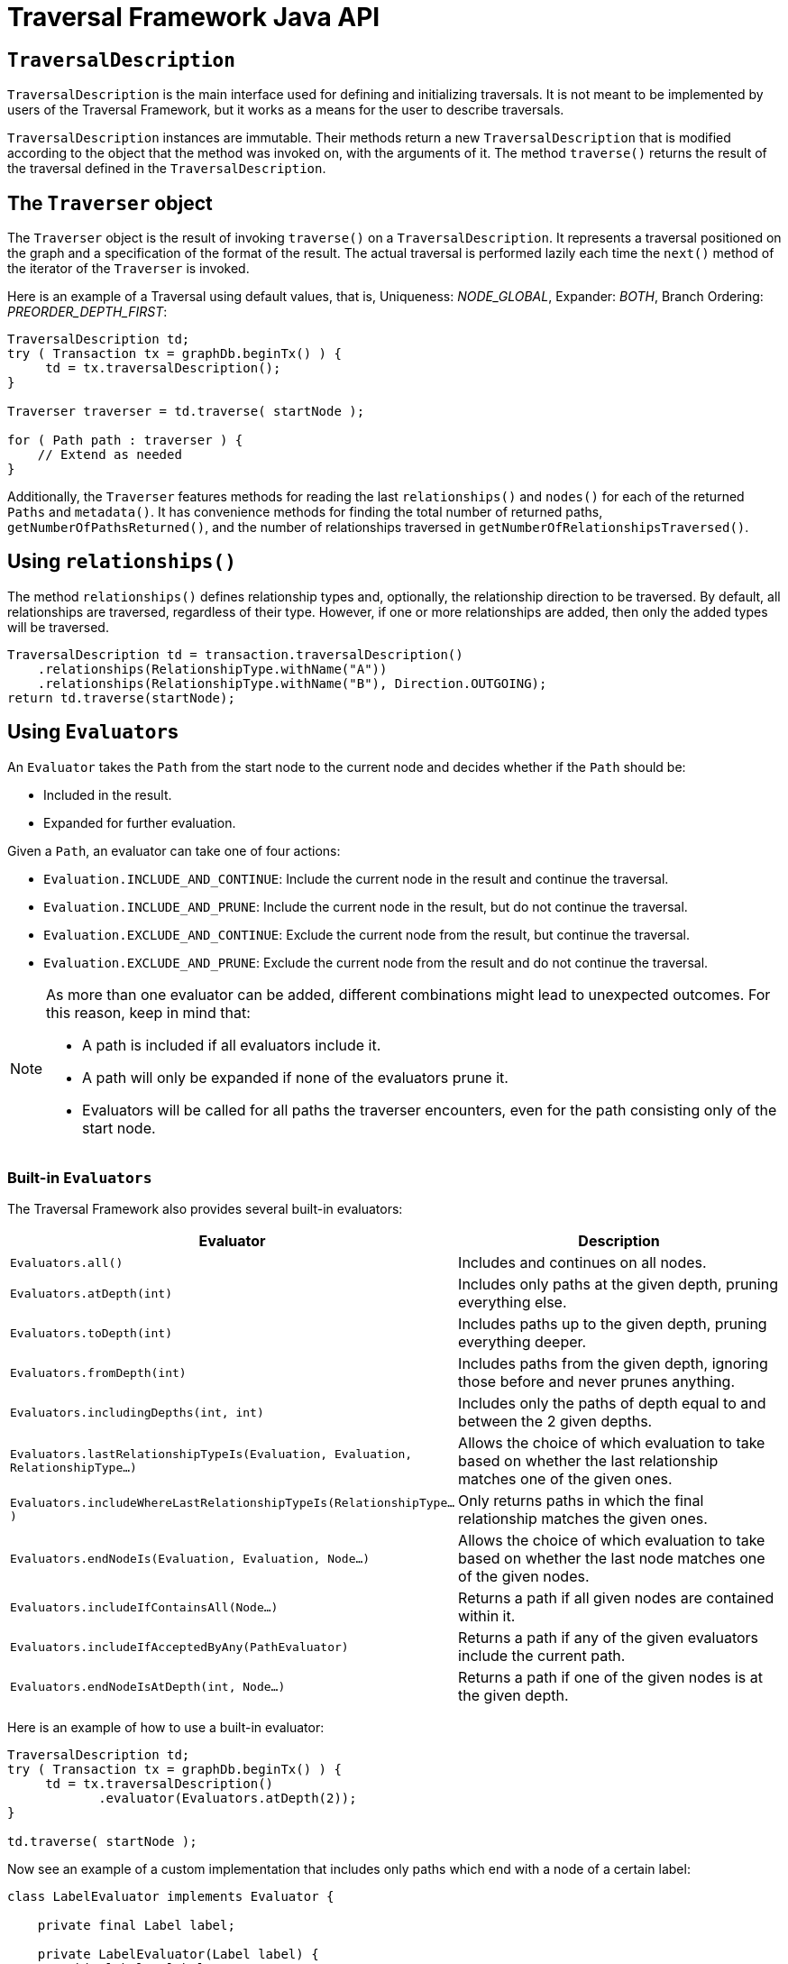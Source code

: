 :description: Neo4j Traversal Framework Java API.

:org-neo4j-graphdb-Direction-both: {neo4j-javadocs-base-uri}/org/neo4j/graphdb/Direction.html#BOTH
:org-neo4j-graphdb-traversal-description: {neo4j-javadocs-base-uri}/org/neo4j/graphdb/Transaction.html#traversalDescription()
:org-neo4j-graphdb-path: {neo4j-javadocs-base-uri}/org/neo4j/graphdb/Path.html
:org-neo4j-graphalgo-package: {neo4j-javadocs-base-uri}/org/neo4j/graphalgo/package-summary.html

[[traversal-java-api]]
= Traversal Framework Java API

[[traversal-java-api-traversaldescription]]
== `TraversalDescription`

`TraversalDescription` is the main interface used for defining and initializing traversals.
It is not meant to be implemented by users of the Traversal Framework, but it works as a means for the user to describe traversals.

`TraversalDescription` instances are immutable.
Their methods return a new `TraversalDescription` that is modified according to the object that the method was invoked on, with the arguments of it.
The method `traverse()` returns the result of the traversal defined in the `TraversalDescription`.

[[traversal-java-api-traverser]]
== The `Traverser` object

The `Traverser` object is the result of invoking `traverse()` on a `TraversalDescription`.
It represents a traversal positioned on the graph and a specification of the format of the result.
The actual traversal is performed lazily each time the `next()` method of the iterator of the `Traverser` is invoked.

Here is an example of a Traversal using default values, that is, Uniqueness: _NODE_GLOBAL_, Expander: _BOTH_, Branch Ordering: _PREORDER_DEPTH_FIRST_:

[source, java]
----
TraversalDescription td;
try ( Transaction tx = graphDb.beginTx() ) {
     td = tx.traversalDescription();
}

Traverser traverser = td.traverse( startNode );

for ( Path path : traverser ) {
    // Extend as needed
}
----

Additionally, the `Traverser` features methods for reading the last `relationships()` and `nodes()` for each of the returned `Paths` and `metadata()`.
It has convenience methods for finding the total number of returned paths, `getNumberOfPathsReturned()`, and the number of relationships traversed in `getNumberOfRelationshipsTraversed()`.

== Using `relationships()`

The method `relationships()` defines relationship types and, optionally, the relationship direction to be traversed.
By default, all relationships are traversed, regardless of their type.
However, if one or more relationships are added, then only the added types will be traversed.

[source, java]
----
TraversalDescription td = transaction.traversalDescription()
    .relationships(RelationshipType.withName("A"))
    .relationships(RelationshipType.withName("B"), Direction.OUTGOING);
return td.traverse(startNode);
----

[[traversal-java-api-evaluator]]
== Using ``Evaluator``s

An `Evaluator` takes the `Path` from the start node to the current node and decides whether if the `Path` should be:

* Included in the result.
* Expanded for further evaluation.

Given a `Path`, an evaluator can take one of four actions:

* `Evaluation.INCLUDE_AND_CONTINUE`: Include the current node in the result and continue the traversal.
* `Evaluation.INCLUDE_AND_PRUNE`: Include the current node in the result, but do not continue the traversal.
* `Evaluation.EXCLUDE_AND_CONTINUE`: Exclude the current node from the result, but continue the traversal.
* `Evaluation.EXCLUDE_AND_PRUNE`: Exclude the current node from the result and do not continue the traversal.

[NOTE]
====
As more than one evaluator can be added, different combinations might lead to unexpected outcomes.
For this reason, keep in mind that:

* A path is included if all evaluators include it.
* A path will only be expanded if none of the evaluators prune it.
* Evaluators will be called for all paths the traverser encounters, even for the path consisting only of the start node.
====

=== Built-in `Evaluators`

The Traversal Framework also provides several built-in evaluators:

[options="header"]
|===
| Evaluator | Description

| `Evaluators.all()`
| Includes and continues on all nodes.

| `Evaluators.atDepth(int)`
| Includes only paths at the given depth, pruning everything else.

| `Evaluators.toDepth(int)`
| Includes paths up to the given depth, pruning everything deeper.

| `Evaluators.fromDepth(int)`
| Includes paths from the given depth, ignoring those before and never prunes anything.

| `Evaluators.includingDepths(int, int)`
| Includes only the paths of depth equal to and between the 2 given depths.

| `Evaluators.lastRelationshipTypeIs(Evaluation, Evaluation, RelationshipType...)`
| Allows the choice of which evaluation to take based on whether the last relationship matches one of the given ones.

| `Evaluators.includeWhereLastRelationshipTypeIs(RelationshipType...)`
| Only returns paths in which the final relationship matches the given ones.

| `Evaluators.endNodeIs(Evaluation, Evaluation, Node...)`
| Allows the choice of which evaluation to take based on whether the last node matches one of the given nodes.

| `Evaluators.includeIfContainsAll(Node...)`
| Returns a path if all given nodes are contained within it.

| `Evaluators.includeIfAcceptedByAny(PathEvaluator)`
| Returns a path if any of the given evaluators include the current path.

| `Evaluators.endNodeIsAtDepth(int, Node...)`
| Returns a path if one of the given nodes is at the given depth.

|===

Here is an example of how to use a built-in evaluator:

[source, java]
----
TraversalDescription td;
try ( Transaction tx = graphDb.beginTx() ) {
     td = tx.traversalDescription()
            .evaluator(Evaluators.atDepth(2));
}

td.traverse( startNode );
----

Now see an example of a custom implementation that includes only paths which end with a node of a certain label:

[source, java]
----
class LabelEvaluator implements Evaluator {

    private final Label label;

    private LabelEvaluator(Label label) {
        this.label = label;
    }

    @Override
    public Evaluation evaluate(Path path) {
        if (path.endNode().hasLabel(label)) {
            return Evaluation.INCLUDE_AND_CONTINUE;
        } else {
            return Evaluation.EXCLUDE_AND_CONTINUE;
        }
    }
}
----

The following example features a combined evaluator, which will return all paths of length `2` that also have an end node with label `A`:

[source, java]
----
TraversalDescription td;
try ( Transaction tx = graphDb.beginTx() ) {
     td = tx.traversalDescription()
            .evaluator(Evaluators.atDepth( 2 ))
            .evaluator(new LabelEvaluator(Label.label("A")));
}

td.traverse( startNode );
----

[[traversal-java-api-uniqueness]]
== `Uniqueness` options

Although the default is `NODE_GLOBAL`, it is possible to set the rules for how positions can be revisited during a traversal by adjusting the levels of `Uniqueness`.
These are some of the available options:

* `NONE` -- Any node in the graph may be revisited.
* `NODE_GLOBAL` -- No node in the entire graph may be visited more than once.
This could potentially consume a lot of memory since it requires keeping an in-memory data structure remembering all the visited nodes.
* `RELATIONSHIP_GLOBAL` -- No relationship in the entire graph may be visited more than once.
Just like `NODE_GLOBAL`, this could potentially use up a lot of memory.
However, since graphs typically have a larger number of relationships than nodes, the memory overhead of this `Uniqueness` level could grow even quicker.
* `NODE_PATH` -- A node may not occur previously in the path reaching up to it.
* `RELATIONSHIP_PATH` -- A relationship may not occur previously in the path reaching up to it.
* `NODE_RECENT` -- Similar to `NODE_GLOBAL` when it comes to using a global collection of visited nodes each position is checked against.
However, this Uniqueness level has a cap on how much memory it may consume in the form of a collection that only contains the most recently visited nodes.
The size of this collection can be specified by providing a number as the second argument to the `TraversalDescription.uniqueness()-method` along with the Uniqueness level.
* `RELATIONSHIP_RECENT` -- Works like `NODE_RECENT`, but with relationships instead of nodes.

Here is an example of a traversal using a built-in `Uniqueness` constraint:

[source, java]
----
TraversalDescription td;
try ( Transaction tx = graphDb.beginTx() ) {
     td = tx.traversalDescription();
            .uniqueness( Uniqueness.RELATIONSHIP_GLOBAL )
}

td.traverse( startNode );
----

[[traversal-java-api-branchselector]]
== `BranchOrderingPolicy` and `BranchSelector`

A `BranchOrderingPolicy` is a factory for creating ``BranchSelector``s to decide in what order branches are returned -- that is, where a branch's position is represented as a `Path` from the start node to the current node.

The Traversal Framework provides a few basic ordering implementations based on the link:https://en.wikipedia.org/wiki/Depth-first_search[depth-first^] and link:https://en.wikipedia.org/wiki/Breadth-first_search[breadth-first^] algorithms.
These are:

* `BranchOrderingPolicies.PREORDER_DEPTH_FIRST` -- Traversing depth first, visiting each node before visiting its child nodes.
* `BranchOrderingPolicies.POSTORDER_DEPTH_FIRST` -- Traversing depth first, visiting each node after visiting its child nodes.
* `BranchOrderingPolicies.PREORDER_BREADTH_FIRST` -- Traversing breadth first, visiting each node before visiting its child nodes.
* `BranchOrderingPolicies.POSTORDER_BREADTH_FIRST` -- Traversing breadth first, visiting each node after visiting its child nodes.

[NOTE]
====
Keep in mind that breadth-first traversals have a higher memory overhead than depth-first traversals.
====

The following example shows the result of a `BranchOrderingPolicy` without any extra filter:

image::traversal_order_example_graph.png[align="center", role="middle", width=200]

[cols="1,1"]
|===
|Ordering policy |Order of the nodes in traversal

|`BranchOrderingPolicies.PREORDER_DEPTH_FIRST`
|a, b, d, c, e

|`BranchOrderingPolicies.POSTORDER_DEPTH_FIRST`
|d, b, e, c, a

|`BranchOrderingPolicies.PREORDER_BREADTH_FIRST`
|a, b, c, d, e

|`BranchOrderingPolicies.POSTORDER_BREADTH_FIRST`
|d, e, b, c, a
|===

Depth-first and breadth-first are common policies and can be accessed by the convenience methods `breadthFirst()` and `depthFirst()`.
This is equivalent to setting the `BranchOrderingPolicies.PREORDER_BREADTH_FIRST` / `BranchOrderingPolicies.PREORDER_DEPTH_FIRST` policy.

=== Example
[source, java, role="nocopy"]
----
TraversalDescription td;
try ( Transaction tx = graphDb.beginTx() ) {
     td = tx.traversalDescription()
            .depthFirst();
}

td.traverse( startNode );
----

[source, java, role="nocopy"]
----
TraversalDescription td;
try ( Transaction tx = graphDb.beginTx() ) {
     td = tx.traversalDescription()
            .order( BranchOrderingPolicies.PREORDER_BREADTH_FIRST );
}

td.traverse( startNode );
----

Since a `BranchSelector` carries state and hence needs to be uniquely instantiated for each traversal, it should be supplied to the `TraversalDescription` through a `BranchOrderingPolicy` interface, which is a factory of `BranchSelector` instances.

Even though a user of the Traversal Framework rarely needs to implement their own `BranchSelector`/ `BranchOrderingPolicy`, it is relevant to know that these parameters let graph algorithm implementors provide their own traversal orders.

Check the xref:java-embedded/graph-algorithms.adoc[Neo4j Graph Algorithms package] to see a `BestFirst` order `BranchSelector` / `BranchOrderingPolicy` that is used in `BestFirst` search algorithms such as A* and Dijkstra.


[[traversal-java-api-pathexpander]]
== Using a `PathExpander`

The Traversal Framework uses a `PathExpander` to discover the relationships that should be followed from a particular path to further branches in the traversal.

There are multiple ways of specifying a `PathExpander`, such as:

* The built-in `PathExpander` defines some commonly used ``PathExpander``s.
* The `PathExpanderBuilder` allows the combination of definitions.
* It is possible to write a custom `PathExpander` by implementing the `PathExpander` interface.

=== Built-in ``PathExpander``s
The following path expanders are found in the class `PathExpander` and can be used to set a more specific `PathExpander` for the traversal:

* `allTypesAndDirections()` -- Expands all relationships in all directions (default).
* `forType(relationshipType)` -- Expands only relationships of a specific type.
* `forDirection(direction)` -- Expands only relationships in a specific direction.
* `forTypeAndDirection(relationshipType, direction)` -- Expands only relationships of a given type and a given direction.
* `forTypesAndDirections(relationshipType, direction, relationshipType, direction, ...)` -- Expands only relationships of the given types and their specific direction.
* `forConstantDirectionWithTypes(relationshipType, ...)` -- Expands only relationships of the given types, if they continue in the direction of the first relationship.

Here is an example of how to set a custom relationship expander that only expands outgoing relationships with the type `A`:

[source, java, role="nocopy"]
----
TraversalDescription td = transaction.traversalDescription()
    .expand(PathExpanders.forTypeAndDirection( RelationshipType.withName( "A" ), Direction.OUTGOING ));
td.traverse( startNode );
----

=== `PathExpanderBuilder`

The `PathExpanderBuilder` allows the combination of different `PathExpander` definitions.
It provides a more fine-grained level of customization without the need to write a `PathExpander` from scratch.
It also contains a set of static methods allowing the creation of a `PathExpander` with the following methods:

* `empty()` -- Expands no relationships.
* `emptyOrderedByType()` -- Expands no relationships and guarantees the order of how types will be expanded when any are added.
* `allTypesAndDirections()` -- Expands all relationships in any direction.
* `allTypes(Direction)` -- Expands all relationships in the given direction.

That `PathExpander` can then be further defined by the following methods:

* `add(relationshipType)` -- Expands relationships of the given type.
* `add(relationshipType, direction)` -- Expands relationships of the given type and direction.
* `remove(relationshipType)` -- Removes the expansion of relationships of the given type.
* `addNodeFilter(filter)` -- Adds a filter based on nodes.
* `addRelationshipFilter(filter)` -- Adds a filter based on relationships.

This is how it may look:

[source, java, role="nocopy"]
----
TraversalDescription td = transaction.traversalDescription()
    .expand(PathExpanderBuilder.empty()
                               .add(RelationshipType.withName("E1"))
                               .build());
td.traverse( startNode );
----

Now see an example of a custom `PathExpander` which tracks the weight of the path in its `BranchState` and only includes paths if the total weight is smaller than the given maximum weight:

[source, java, role="nocopy"]
----
class MaxWeightPathExpander implements PathExpander<Double>
{

    private final double maxWeight;

    public MaxWeightPathExpander( double maxWeight ) {
        this.maxWeight = maxWeight;
    }

    @Override
    public Iterable<Relationship> expand( Path path, BranchState<Double> branchState )
    {
        if (path.lastRelationship() != null) {
            branchState.setState( branchState.getState() + (double) path.lastRelationship().getProperty( "weight" ) );
        }

        Iterable<Relationship> relationships = path.endNode().getRelationships( Direction.OUTGOING );
        ArrayList<Relationship> filtered = new ArrayList<>();
        for ( Relationship relationship : relationships ) {
            if ( branchState.getState() + (double) relationship.getProperty( "weight" ) <= maxWeight ) {
                filtered.add(relationship);
            }
        }
        return filtered;
    }

    @Override
    public PathExpander reverse()
    {
        throw new RuntimeException( "Not needed for the MonoDirectional Traversal Framework" );
    }
}
----

Here is an example of how to use the custom `PathExpander` and set the initial state:

[source, java, role="nocopy"]
----
TraversalDescription td = transaction.traversalDescription()
        .expand( new MaxWeightPathExpander(5.0), InitialBranchState.DOUBLE_ZERO );
td.traverse( startNode );
----
